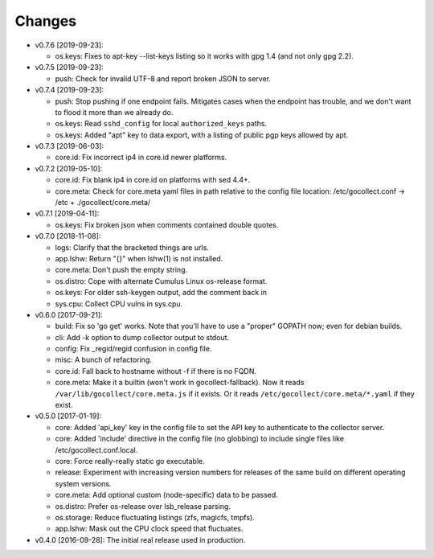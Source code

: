 Changes
-------

* v0.7.6 [2019-09-23]:

  - os.keys: Fixes to apt-key --list-keys listing so it works with gpg 1.4
    (and not only gpg 2.2).

* v0.7.5 [2019-09-23]:

  - push: Check for invalid UTF-8 and report broken JSON to server.

* v0.7.4 [2019-09-23]:

  - push: Stop pushing if one endpoint fails. Mitigates cases when the
    endpoint has trouble, and we don't want to flood it more than we
    already do.
  - os.keys: Read ``sshd_config`` for local ``authorized_keys`` paths.
  - os.keys: Added "apt" key to data export, with a listing of public
    pgp keys allowed by apt.

* v0.7.3 [2019-06-03]:

  - core.id: Fix incorrect ip4 in core.id newer platforms.

* v0.7.2 [2019-05-10]:

  - core.id: Fix blank ip4 in core.id on platforms with sed 4.4+.
  - core.meta: Check for core.meta yaml files in path relative to the config
    file location: /etc/gocollect.conf -> /etc + ./gocollect/core.meta/

* v0.7.1 [2019-04-11]:

  - os.keys: Fix broken json when comments contained double quotes.

* v0.7.0 [2018-11-08]:

  - logs: Clarify that the bracketed things are urls.

  - app.lshw: Return "{}" when lshw(1) is not installed.
  - core.meta: Don't push the empty string.
  - os.distro: Cope with alternate Cumulus Linux os-release format.
  - os.keys: For older ssh-keygen output, add the comment back in
  - sys.cpu: Collect CPU vulns in sys.cpu.

* v0.6.0 [2017-09-21]:

  - build: Fix so 'go get' works. Note that you'll have to use a
    "proper" GOPATH now; even for debian builds.
  - cli: Add -k option to dump collector output to stdout.
  - config: Fix _regid/regid confusion in config file.
  - misc: A bunch of refactoring.

  - core.id: Fall back to hostname without -f if there is no FQDN.
  - core.meta: Make it a builtin (won't work in gocollect-fallback). Now
    it reads ``/var/lib/gocollect/core.meta.js`` if it exists. Or it
    reads ``/etc/gocollect/core.meta/*.yaml`` if they exist.

* v0.5.0 [2017-01-19]:

  - core: Added 'api_key' key in the config file to set the API key to
    authenticate to the collector server.
  - core: Added 'include' directive in the config file (no globbing) to
    include single files like /etc/gocollect.conf.local.
  - core: Force really-really static go executable.

  - release: Experiment with increasing version numbers for releases of
    the same build on different operating system versions.

  - core.meta: Add optional custom (node-specific) data to be passed.
  - os.distro: Prefer os-release over lsb_release parsing.
  - os.storage: Reduce fluctuating listings (zfs, magicfs, tmpfs).
  - app.lshw: Mask out the CPU clock speed that fluctuates.

* v0.4.0 [2016-09-28]: The initial real release used in production.
